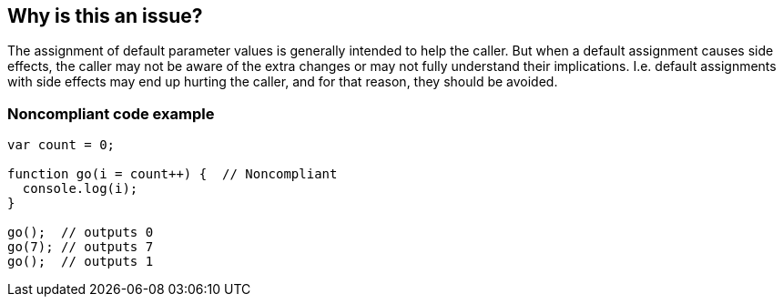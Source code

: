 == Why is this an issue?

The assignment of default parameter values is generally intended to help the caller. But when a default assignment causes side effects, the caller may not be aware of the extra changes or may not fully understand their implications. I.e. default assignments with side effects may end up hurting the caller, and for that reason, they should be avoided.


=== Noncompliant code example

[source,javascript]
----
var count = 0;

function go(i = count++) {  // Noncompliant
  console.log(i);
}

go();  // outputs 0
go(7); // outputs 7
go();  // outputs 1
----



ifdef::env-github,rspecator-view[]

'''
== Implementation Specification
(visible only on this page)

=== Message

Remove the side effects from this default assignment of "xxx".


=== Highlighting

parameter and default assignment


'''
== Comments And Links
(visible only on this page)

=== on 1 Nov 2019, 17:35:25 Elena Vilchik wrote:
See \https://github.com/SonarSource/SonarJS/issues/1698

endif::env-github,rspecator-view[]
